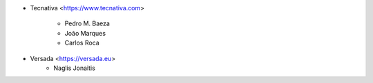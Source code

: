 * Tecnativa <https://www.tecnativa.com>

    * Pedro M. Baeza
    * João Marques
    * Carlos Roca

* Versada <https://versada.eu>
    * Naglis Jonaitis

